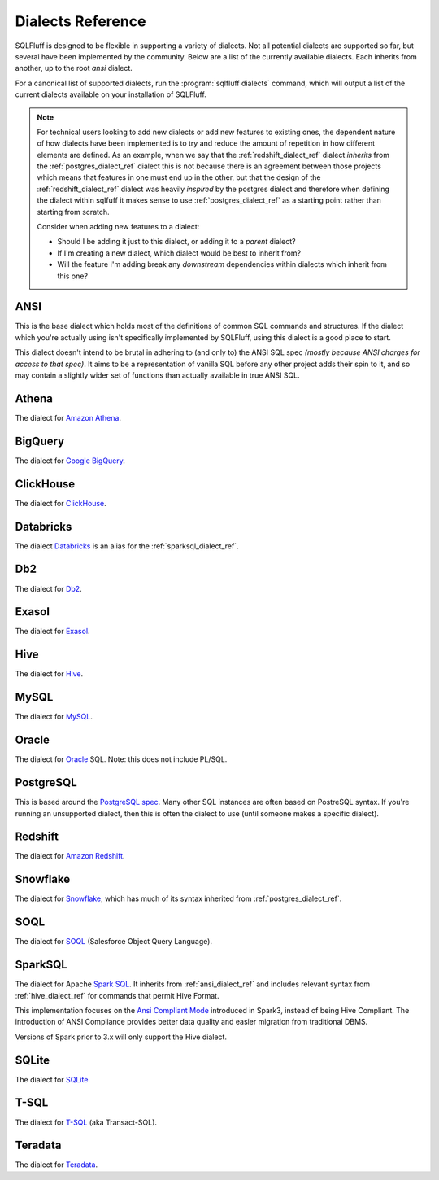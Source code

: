 .. _dialectref:

Dialects Reference
==================

SQLFluff is designed to be flexible in supporting a variety of dialects.
Not all potential dialects are supported so far, but several have been
implemented by the community. Below are a list of the currently available
dialects. Each inherits from another, up to the root `ansi` dialect.

For a canonical list of supported dialects, run the
:program:`sqlfluff dialects` command, which will output a list of the
current dialects available on your installation of SQLFluff.

.. note::

    For technical users looking to add new dialects or add new features
    to existing ones, the dependent nature of how dialects have been
    implemented is to try and reduce the amount of repetition in how
    different elements are defined. As an example, when we say that
    the :ref:`redshift_dialect_ref` dialect *inherits* from the
    :ref:`postgres_dialect_ref` dialect this is not because there
    is an agreement between those projects which means that features
    in one must end up in the other, but that the design of the
    :ref:`redshift_dialect_ref` dialect was heavily *inspired* by the
    postgres dialect and therefore when defining the dialect within
    sqlfuff it makes sense to use :ref:`postgres_dialect_ref` as a
    starting point rather than starting from scratch.

    Consider when adding new features to a dialect:

    - Should I be adding it just to this dialect, or adding it to
      a *parent* dialect?
    - If I'm creating a new dialect, which dialect would be best to
      inherit from?
    - Will the feature I'm adding break any *downstream* dependencies
      within dialects which inherit from this one?

.. _ansi_dialect_ref:

ANSI
----

This is the base dialect which holds most of the definitions of common
SQL commands and structures. If the dialect which you're actually using
isn't specifically implemented by SQLFluff, using this dialect is a good
place to start.

This dialect doesn't intend to be brutal in adhering to (and only to) the
ANSI SQL spec *(mostly because ANSI charges for access to that spec)*. It aims
to be a representation of vanilla SQL before any other project adds their
spin to it, and so may contain a slightly wider set of functions than actually
available in true ANSI SQL.

.. _athena_dialect_ref:

Athena
--------

The dialect for `Amazon Athena`_.

.. _`Amazon Athena`: https://aws.amazon.com/athena/

.. _bigquery_dialect_ref:

BigQuery
--------

The dialect for `Google BigQuery`_.

.. _`Google BigQuery`: https://cloud.google.com/bigquery/

.. _clickhouse_dialect_ref:

ClickHouse
----------

The dialect for `ClickHouse`_.

.. _`ClickHouse`: https://clickhouse.com/

.. _databricks_dialect_ref:

Databricks
----------

The dialect `Databricks`_ is an alias for the :ref:`sparksql_dialect_ref`.

.. _`Databricks`: https://databricks.com/

.. _db2_dialect_ref:

Db2
------

The dialect for `Db2`_.

.. _`Db2`: https://www.ibm.com/analytics/db2

.. _exasol_dialect_ref:

Exasol
------

The dialect for `Exasol`_.

.. _`Exasol`: https://www.exasol.com/

.. _hive_dialect_ref:

Hive
----

The dialect for `Hive`_.

.. _`Hive`: https://hive.apache.org/

.. _mysql_dialect_ref:

MySQL
-----

The dialect for `MySQL`_.

.. _`MySQL`: https://www.mysql.com/

.. _oracle_dialect_ref:

Oracle
------

The dialect for `Oracle`_ SQL. Note: this does not include PL/SQL.

.. _`Oracle`: https://www.oracle.com/database/technologies/appdev/sql.html

.. _postgres_dialect_ref:

PostgreSQL
----------

This is based around the `PostgreSQL spec`_. Many other SQL instances are often
based on PostreSQL syntax. If you're running an unsupported dialect, then
this is often the dialect to use (until someone makes a specific dialect).

.. _`PostgreSQL spec`: https://www.postgresql.org/docs/9.6/reference.html

.. _redshift_dialect_ref:

Redshift
----------


The dialect for `Amazon Redshift`_.

.. _`Amazon Redshift`: https://aws.amazon.com/redshift/

.. _snowflake_dialect_ref:

Snowflake
---------

The dialect for `Snowflake`_, which has much of its syntax
inherited from :ref:`postgres_dialect_ref`.

.. _`Snowflake`: https://docs.snowflake.com/en/sql-reference.html

.. _soql_dialect_ref:

SOQL
----

The dialect for `SOQL`_ (Salesforce Object Query Language).

.. _`SOQL`: https://developer.salesforce.com/docs/atlas.en-us.soql_sosl.meta/soql_sosl/sforce_api_calls_soql.htm

.. _sparksql_dialect_ref:

SparkSQL
--------

The dialect for Apache `Spark SQL`_. It inherits from :ref:`ansi_dialect_ref`
and includes relevant syntax from :ref:`hive_dialect_ref` for commands that
permit Hive Format.

This implementation focuses on the `Ansi Compliant Mode`_ introduced in
Spark3, instead of being Hive Compliant. The introduction of ANSI Compliance
provides better data quality and easier migration from traditional DBMS.

Versions of Spark prior to 3.x will only support the Hive dialect.

.. _`Spark SQL`: https://spark.apache.org/docs/latest/sql-ref.html
.. _`Ansi Compliant Mode`: https://spark.apache.org/docs/latest/sql-ref-ansi-compliance.html

.. _sqlite_dialect_ref:

SQLite
------

The dialect for `SQLite`_.

.. _`SQLite`: https://www.sqlite.org/

.. _tsql_dialect_ref:

T-SQL
-----

The dialect for `T-SQL`_ (aka Transact-SQL).

.. _`T-SQL`: https://docs.microsoft.com/en-us/sql/t-sql/language-reference

.. _teradata_dialect_ref:

Teradata
--------

The dialect for `Teradata`_.

.. _`Teradata`: https://www.teradata.co.uk/

